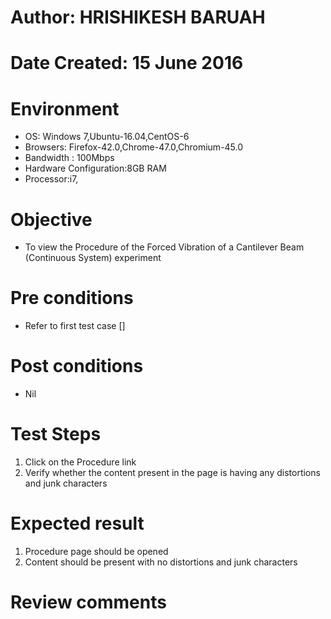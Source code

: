 * Author: HRISHIKESH BARUAH
* Date Created: 15 June 2016
* Environment
  - OS: Windows 7,Ubuntu-16.04,CentOS-6
  - Browsers: Firefox-42.0,Chrome-47.0,Chromium-45.0
  - Bandwidth : 100Mbps
  - Hardware Configuration:8GB RAM  
  - Processor:i7,
  
* Objective
  - To view the Procedure of the Forced Vibration of a Cantilever Beam (Continuous System) experiment
  
* Pre conditions
  - Refer to first test case []

* Post conditions
   - Nil
* Test Steps
  1. Click on the Procedure link 
  2. Verify whether the content present in the page is having any distortions and junk characters

* Expected result
  1. Procedure page should be opened
  2. Content should be present with no distortions and junk characters

* Review comments
